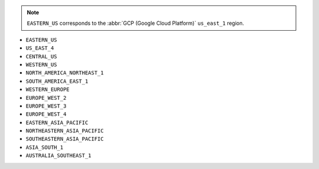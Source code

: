 .. note::

   ``EASTERN_US`` corresponds to the :abbr:`GCP (Google Cloud Platform)`
   ``us_east_1`` region.

- ``EASTERN_US``
- ``US_EAST_4``
- ``CENTRAL_US``
- ``WESTERN_US``
- ``NORTH_AMERICA_NORTHEAST_1``
- ``SOUTH_AMERICA_EAST_1``
- ``WESTERN_EUROPE``
- ``EUROPE_WEST_2``
- ``EUROPE_WEST_3``
- ``EUROPE_WEST_4``
- ``EASTERN_ASIA_PACIFIC``
- ``NORTHEASTERN_ASIA_PACIFIC``
- ``SOUTHEASTERN_ASIA_PACIFIC``
- ``ASIA_SOUTH_1``
- ``AUSTRALIA_SOUTHEAST_1``